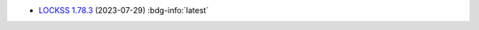 *  `LOCKSS 1.78.3 <https://github.com/lockss/lockss-daemon/releases/tag/release-candidate_1-78-b3>`_ (2023-07-29) :bdg-info:`latest`
